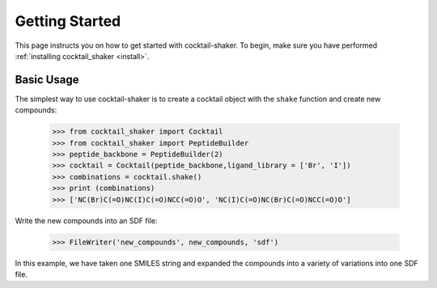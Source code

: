 .. _gettingstarted:

Getting Started
===============

This page instructs you on how to get started with cocktail-shaker. To begin, make sure you have performed
:ref:`installing cocktail_shaker <install>`.

Basic Usage
-----------

The simplest way to use cocktail-shaker is to create a cocktail object with the ``shake`` function and create new compounds:

    >>> from cocktail_shaker import Cocktail
    >>> from cocktail_shaker import PeptideBuilder
    >>> peptide_backbone = PeptideBuilder(2)
    >>> cocktail = Cocktail(peptide_backbone,ligand_library = ['Br', 'I'])
    >>> combinations = cocktail.shake()
    >>> print (combinations)
    >>> ['NC(Br)C(=O)NC(I)C(=O)NCC(=O)O', 'NC(I)C(=O)NC(Br)C(=O)NCC(=O)O']

Write the new compounds into an SDF file:

    >>> FileWriter('new_compounds', new_compounds, 'sdf')

In this example, we have taken one SMILES string and expanded the compounds into a variety of variations into one SDF file.
